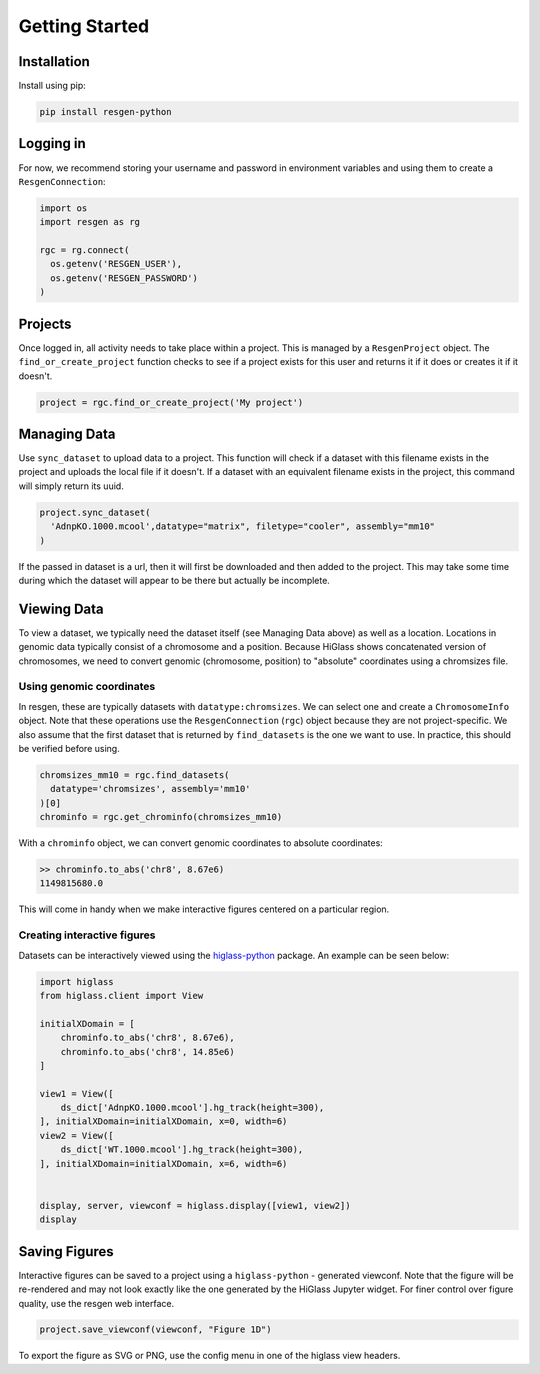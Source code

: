 Getting Started
################


Installation
-------------

Install using pip:


.. code-block:: bash

    pip install resgen-python

Logging in
----------

For now, we recommend storing your username and password in environment variables and using them to create a ``ResgenConnection``:

.. code-block:: python

  import os
  import resgen as rg

  rgc = rg.connect(
    os.getenv('RESGEN_USER'),
    os.getenv('RESGEN_PASSWORD')
  )

Projects
--------

Once logged in, all activity needs to take place within a project. This is managed by a ``ResgenProject`` object. The ``find_or_create_project`` function checks to see if a project exists for this user and returns it if it does or creates it if it doesn't.

.. code-block:: python

  project = rgc.find_or_create_project('My project')

Managing Data
-------------

Use ``sync_dataset`` to upload data to a project. This function will check if a dataset with this filename exists in the project and uploads the local file if it doesn't. If a dataset with an equivalent filename exists in the project, this command will simply return its uuid.

.. code-block:: python

  project.sync_dataset(
    'AdnpKO.1000.mcool',datatype="matrix", filetype="cooler", assembly="mm10"
  )

If the passed in dataset is a url, then it will first be downloaded and then added to the project. This may take some
time during which the dataset will appear to be there but
actually be incomplete.

Viewing Data
------------

To view a dataset, we typically need the dataset itself (see Managing Data above) as well as a location. Locations in genomic data typically consist of a chromosome and a position. Because HiGlass shows concatenated version of chromosomes, we need to convert genomic (chromosome, position) to "absolute" coordinates using a chromsizes file.

Using genomic coordinates
^^^^^^^^^^^^^^^^^^^^^^^^^

In resgen, these are typically datasets with ``datatype:chromsizes``. We can select one and create a ``ChromosomeInfo`` object. Note that these operations use the ``ResgenConnection`` (``rgc``) object because they are not project-specific. We also assume that the first dataset that is returned by ``find_datasets`` is the one we want to use. In practice, this should be verified before using.

.. code-block:: python

  chromsizes_mm10 = rgc.find_datasets(
    datatype='chromsizes', assembly='mm10'
  )[0]
  chrominfo = rgc.get_chrominfo(chromsizes_mm10)

With a ``chrominfo`` object, we can convert genomic coordinates to absolute coordinates:

.. code-block:: python

  >> chrominfo.to_abs('chr8', 8.67e6)
  1149815680.0

This will come in handy when we make interactive figures centered on a particular region.

Creating interactive figures
^^^^^^^^^^^^^^^^^^^^^^^^^^^^

Datasets can be interactively viewed using the `higlass-python <https://docs-python.higlass.io>`_ package. An example can be seen below:

.. code-block:: python

  import higlass
  from higlass.client import View

  initialXDomain = [
      chrominfo.to_abs('chr8', 8.67e6),
      chrominfo.to_abs('chr8', 14.85e6)
  ]

  view1 = View([
      ds_dict['AdnpKO.1000.mcool'].hg_track(height=300),
  ], initialXDomain=initialXDomain, x=0, width=6)
  view2 = View([
      ds_dict['WT.1000.mcool'].hg_track(height=300),
  ], initialXDomain=initialXDomain, x=6, width=6)


  display, server, viewconf = higlass.display([view1, view2])
  display

Saving Figures
--------------

Interactive figures can be saved to a project using a ``higlass-python`` - generated viewconf. Note that the figure will be re-rendered and may not look exactly like the one generated by the HiGlass Jupyter widget. For finer control over figure quality, use the resgen web interface.

.. code-block:: python

  project.save_viewconf(viewconf, "Figure 1D")

To export the figure as SVG or PNG, use the config menu in one of the higlass view headers.

